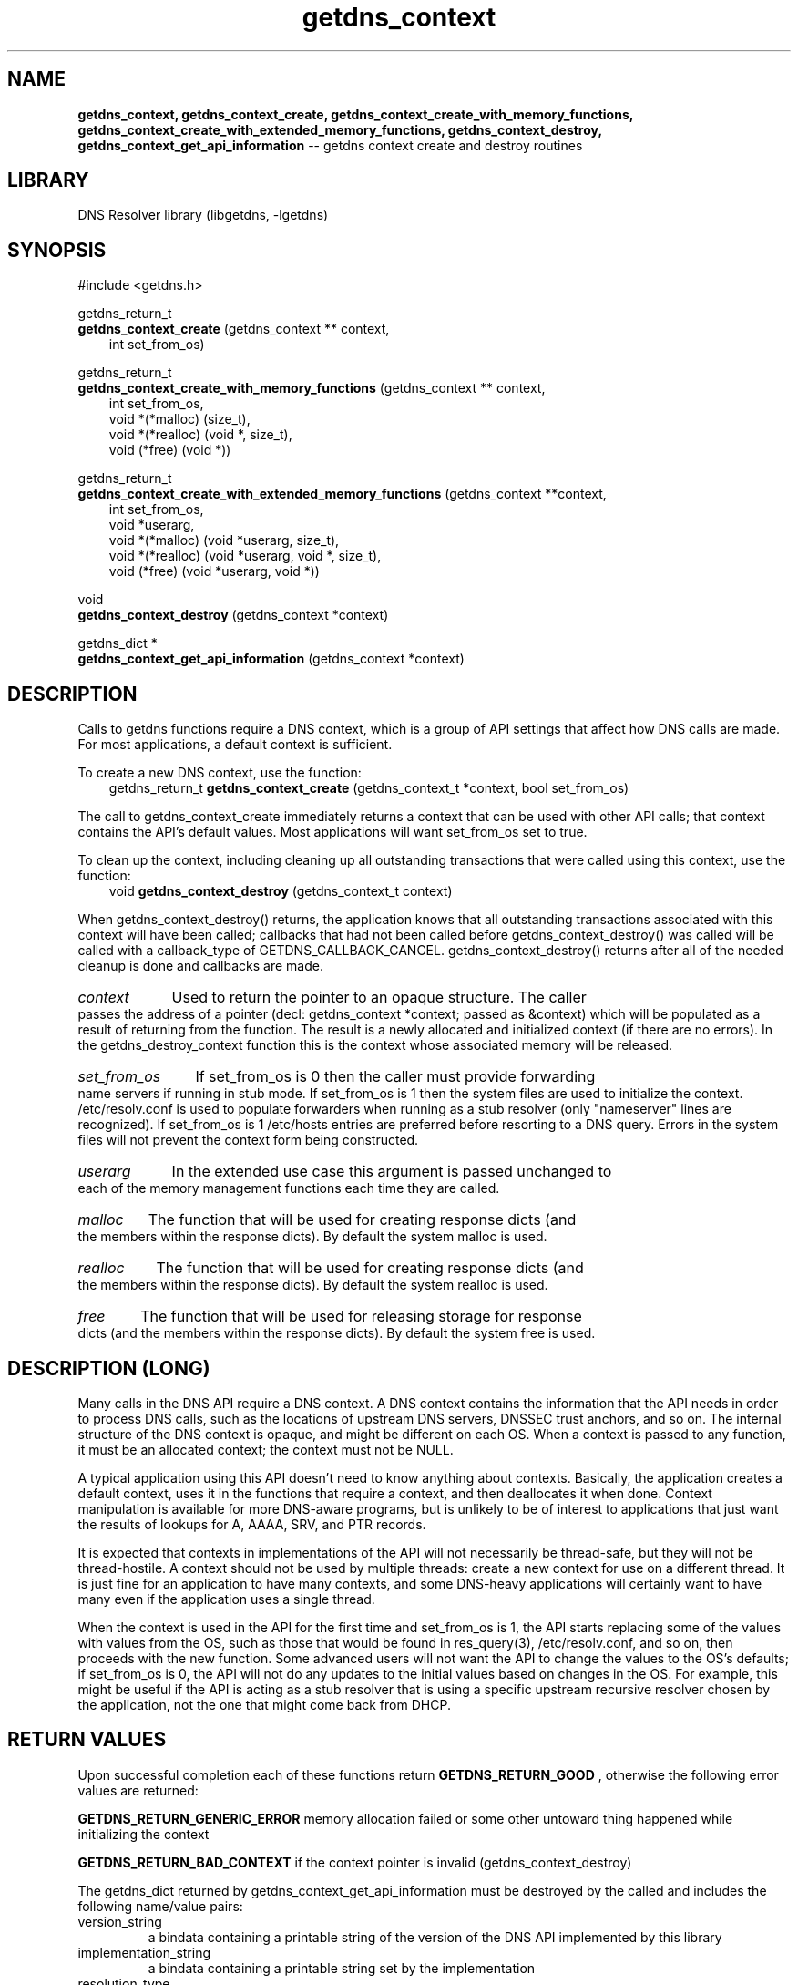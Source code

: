 .\" The "BSD-New" License
.\" 
.\" Copyright (c) 2013, NLnet Labs, Verisign, Inc.
.\" All rights reserved.
.\" 
.\" Redistribution and use in source and binary forms, with or without
.\" modification, are permitted provided that the following conditions are met:
.\" * Redistributions of source code must retain the above copyright
.\"   notice, this list of conditions and the following disclaimer.
.\" * Redistributions in binary form must reproduce the above copyright
.\"   notice, this list of conditions and the following disclaimer in the
.\"   documentation and/or other materials provided with the distribution.
.\" * Neither the names of the copyright holders nor the
.\"   names of its contributors may be used to endorse or promote products
.\"   derived from this software without specific prior written permission.
.\" 
.\" THIS SOFTWARE IS PROVIDED BY THE COPYRIGHT HOLDERS AND CONTRIBUTORS "AS IS" AND
.\" ANY EXPRESS OR IMPLIED WARRANTIES, INCLUDING, BUT NOT LIMITED TO, THE IMPLIED
.\" WARRANTIES OF MERCHANTABILITY AND FITNESS FOR A PARTICULAR PURPOSE ARE
.\" DISCLAIMED. IN NO EVENT SHALL Verisign, Inc. BE LIABLE FOR ANY
.\" DIRECT, INDIRECT, INCIDENTAL, SPECIAL, EXEMPLARY, OR CONSEQUENTIAL DAMAGES
.\" (INCLUDING, BUT NOT LIMITED TO, PROCUREMENT OF SUBSTITUTE GOODS OR SERVICES;
.\" LOSS OF USE, DATA, OR PROFITS; OR BUSINESS INTERRUPTION) HOWEVER CAUSED AND
.\" ON ANY THEORY OF LIABILITY, WHETHER IN CONTRACT, STRICT LIABILITY, OR TORT
.\" (INCLUDING NEGLIGENCE OR OTHERWISE) ARISING IN ANY WAY OUT OF THE USE OF THIS
.\" SOFTWARE, EVEN IF ADVISED OF THE POSSIBILITY OF SUCH DAMAGE.
.\" 

.TH getdns_context 3 "April 2015" "getdns 0.1.8" getdns
.ad l
.SH NAME
.B getdns_context, 
.B getdns_context_create, 
.B getdns_context_create_with_memory_functions, 
.B getdns_context_create_with_extended_memory_functions, 
.B getdns_context_destroy, 
.B getdns_context_get_api_information 
-- getdns context create and destroy routines
.ad n

.SH LIBRARY
DNS Resolver library (libgetdns, -lgetdns)

.SH SYNOPSIS
#include <getdns.h>

getdns_return_t
.br
.B getdns_context_create
(getdns_context ** context,
.RS 3
.br
int set_from_os)
.RE

getdns_return_t
.br
.B getdns_context_create_with_memory_functions
(getdns_context ** context,
.RS 3
.br
int set_from_os,
.br
void *(*malloc) (size_t),
.br
void *(*realloc) (void *, size_t),
.br
void (*free) (void *))
.RE

getdns_return_t
.br
.B getdns_context_create_with_extended_memory_functions
(getdns_context **context,
.RS 3
.br
int set_from_os,
.br
void *userarg,
.br
void *(*malloc) (void *userarg, size_t),
.br
void *(*realloc) (void *userarg, void *, size_t),
.br
void (*free) (void *userarg, void *))
.RE

void
.br
.B getdns_context_destroy
(getdns_context *context)

getdns_dict *
.br
.B getdns_context_get_api_information
(getdns_context *context)

.SH DESCRIPTION

.LP
Calls to getdns functions require a DNS context, which is a group of API
settings that affect how DNS calls are made. For most applications, a default
context is sufficient.

.LP
To create a new DNS context, use the function:
.RS 3
.br
getdns_return_t
.B getdns_context_create
(getdns_context_t *context, bool set_from_os)
.RE

.LP
The call to getdns_context_create immediately returns a context that can be
used with other API calls; that context contains the API's default values. Most
applications will want set_from_os set to true.

.LP
To clean up the context, including cleaning up all outstanding transactions
that were called using this context, use the function:
.RS 3
.br
void
.B getdns_context_destroy
(getdns_context_t context)
.RE

.LP
When getdns_context_destroy() returns, the application knows that all
outstanding transactions associated with this context will have been called;
callbacks that had not been called before getdns_context_destroy() was called
will be called with a callback_type of GETDNS_CALLBACK_CANCEL.
getdns_context_destroy() returns after all of the needed cleanup is done and
callbacks are made.

.HP 3
.I context
Used to return the pointer to an opaque structure.  The caller passes the address of a pointer (decl: getdns_context *context; passed as &context) which will be populated as a result of returning from the function.  The result is a newly allocated and initialized context (if there are no errors).  In the getdns_destroy_context function this is the context whose associated memory will be released.

.HP 3
.I set_from_os
If set_from_os is 0 then the caller must provide forwarding name servers if running in stub mode.  If set_from_os is 1 then the system files are used to initialize the context.  /etc/resolv.conf is used to populate forwarders when running as a stub resolver (only "nameserver" lines are recognized).  If set_from_os is 1 /etc/hosts entries are preferred before resorting to a DNS query.  Errors in the system files will not prevent the context form being constructed.

.HP 3
.I userarg
In the extended use case this argument is passed unchanged to each of the memory management functions each time they are called.

.HP 3
.I malloc
The function that will be used for creating response dicts (and the members within the response dicts).  By default the system malloc is used.  

.HP 3
.I realloc
The function that will be used for creating response dicts (and the members within the response dicts).  By default the system realloc is used.

.HP 3
.I free
The function that will be used for releasing storage for response dicts (and the members within the response dicts).  By default the system free is used.


.SH DESCRIPTION (LONG)

.LP
Many calls in the DNS API require a DNS context. A DNS context contains the information that the API needs in order to process DNS calls, such as the locations of upstream DNS servers, DNSSEC trust anchors, and so on. The internal structure of the DNS context is opaque, and might be different on each OS. When a context is passed to any function, it must be an allocated context; the context must not be NULL.

.LP
A typical application using this API doesn't need to know anything about contexts. Basically, the application creates a default context, uses it in the functions that require a context, and then deallocates it when done. Context manipulation is available for more DNS-aware programs, but is unlikely to be of interest to applications that just want the results of lookups for A, AAAA, SRV, and PTR records.

.LP
It is expected that contexts in implementations of the API will not necessarily be thread-safe, but they will not be thread-hostile. A context should not be used by multiple threads: create a new context for use on a different thread. It is just fine for an application to have many contexts, and some DNS-heavy applications will certainly want to have many even if the application uses a single thread.

.LP
When the context is used in the API for the first time and set_from_os is 1, the API starts replacing some of the values with values from the OS, such as those that would be found in res_query(3), /etc/resolv.conf, and so on, then proceeds with the new function. Some advanced users will not want the API to change the values to the OS's defaults; if set_from_os is 0, the API will not do any updates to the initial values based on changes in the OS. For example, this might be useful if the API is acting as a stub resolver that is using a specific upstream recursive resolver chosen by the application, not the one that might come back from DHCP.

.HP
.SH "RETURN VALUES"

Upon successful completion each of these functions return
.B GETDNS_RETURN_GOOD
, otherwise the following error values are returned:

.LP
.B GETDNS_RETURN_GENERIC_ERROR
memory allocation failed or some other untoward thing happened while initializing the context

.LP
.B GETDNS_RETURN_BAD_CONTEXT 
if the context pointer is invalid (getdns_context_destroy)

.LP
The getdns_dict returned by getdns_context_get_api_information must be
destroyed by the called and includes the following name/value pairs:

.IP version_string
a bindata containing a printable string of the version of the DNS API implemented by this library

.IP implementation_string
a bindata containing a printable string set by the implementation

.IP resolution_type
an int equal to GETDNS_RESOLUTION_RECURSING or GETDNS_RESOLUTION_STUB

.IP all_context
a getdns_dict with names for all the types of context, feed it to getdns_pretty_print_dict (3) for something easily readable

.SH EXAMPLES

TBD

.SH FILES
.br
/etc/hosts
.br
/etc/resolv.conf

.SH SEE ALSO
.BR libgetdns (3),
.BR getdns_address (3),
.BR getdns_address_sync (3),
.BR getdns_context_set (3),
.BR getdns_context_set_context_update_callback (3),
.BR getdns_general (3),
.BR getdns_general_sync (3),
.BR getdns_hostname (3),
.BR getdns_hostname_sync (3),
.BR getdns_service (3),
.BR getdns_service_sync (3).

